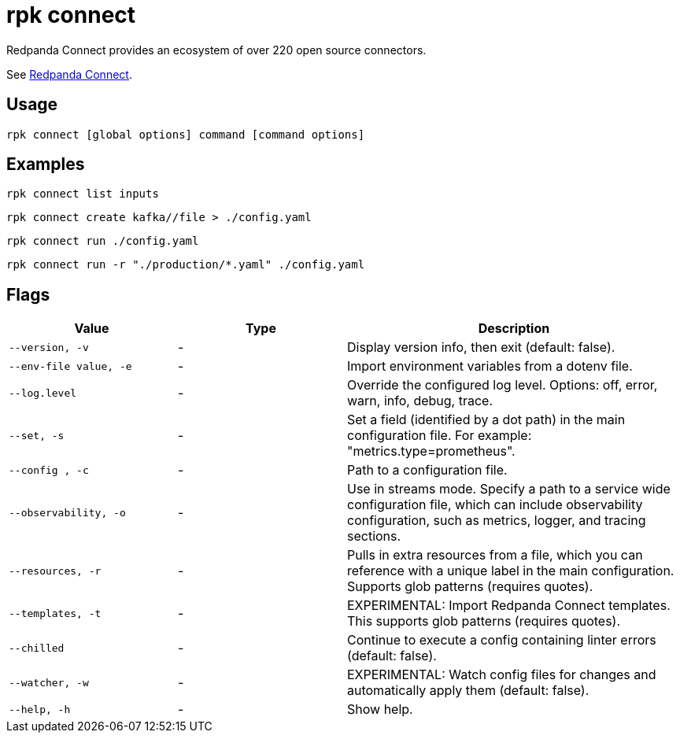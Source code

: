 = rpk connect
:description: These commands let you create and manage data pipelines using Redpanda Connect.

Redpanda Connect provides an ecosystem of over 220 open source connectors. 

See xref:redpanda-connect:ROOT:about.adoc[Redpanda Connect].

== Usage

[,bash]
----
rpk connect [global options] command [command options] 
----

== Examples

```bash
rpk connect list inputs
```

```bash
rpk connect create kafka//file > ./config.yaml
```

```bash
rpk connect run ./config.yaml
```

```bash
rpk connect run -r "./production/*.yaml" ./config.yaml
```

== Flags

[cols="1m,1a,2a"]
|===
|*Value* |*Type* |*Description*

|--version, -v  |- | Display version info, then exit (default: false).

|--env-file value, -e  |- | Import environment variables from a dotenv file.

|--log.level  |- | Override the configured log level. Options: off, error, warn, info, debug, trace.

|--set, -s   |- | Set a field (identified by a dot path) in the main configuration file. For example: "metrics.type=prometheus".

|--config , -c   |- | Path to a configuration file.

|--observability, -o  |- | Use in streams mode. Specify a path to a service wide configuration file, which can include observability configuration, such as metrics, logger, and tracing sections.

|--resources, -r |- | Pulls in extra resources from a file, which you can reference with a unique label in the main configuration. Supports glob patterns (requires quotes).

|--templates, -t   |- | EXPERIMENTAL: Import Redpanda Connect templates. This supports glob patterns (requires quotes).

|--chilled    |- | Continue to execute a config containing linter errors (default: false).

|--watcher, -w     |- | EXPERIMENTAL: Watch config files for changes and automatically apply them (default: false).

|--help, -h      |- | Show help.
|===